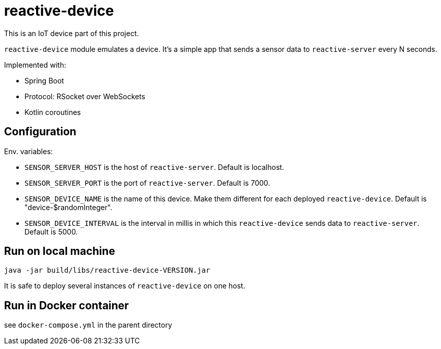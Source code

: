 = reactive-device

This is an IoT device part of this project.

`reactive-device` module emulates a device.
It's a simple app that sends a sensor data to `reactive-server` every N seconds.

Implemented with:

- Spring Boot
- Protocol: RSocket over WebSockets
- Kotlin coroutines

== Configuration

Env. variables:

- `SENSOR_SERVER_HOST` is the host of `reactive-server`.
Default is localhost.
- `SENSOR_SERVER_PORT` is the port of `reactive-server`.
Default is 7000.
- `SENSOR_DEVICE_NAME` is the name of this device.
Make them different for each deployed `reactive-device`.
Default is "device-$randomInteger".
- `SENSOR_DEVICE_INTERVAL` is the interval in millis in which this `reactive-device` sends data to `reactive-server`.
Default is 5000.

== Run on local machine

    java -jar build/libs/reactive-device-VERSION.jar

It is safe to deploy several instances of `reactive-device` on one host.

== Run in Docker container

see `docker-compose.yml` in the parent directory